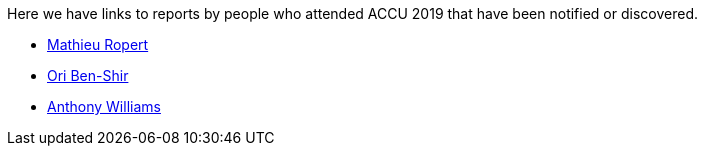 ////
.. title: Attender Reports
.. type: text
////

Here we have links to reports by people who attended ACCU 2019 that have been notified or discovered.

* https://mropert.github.io/2019/04/19/accu_2019/[Mathieu Ropert]
* https://oribenshir.github.io/afternoon_rusting/blog/ACCU-Summary[Ori Ben-Shir]
* https://www.justsoftwaresolutions.co.uk/news/accu-2019-report.html[Anthony Williams]

